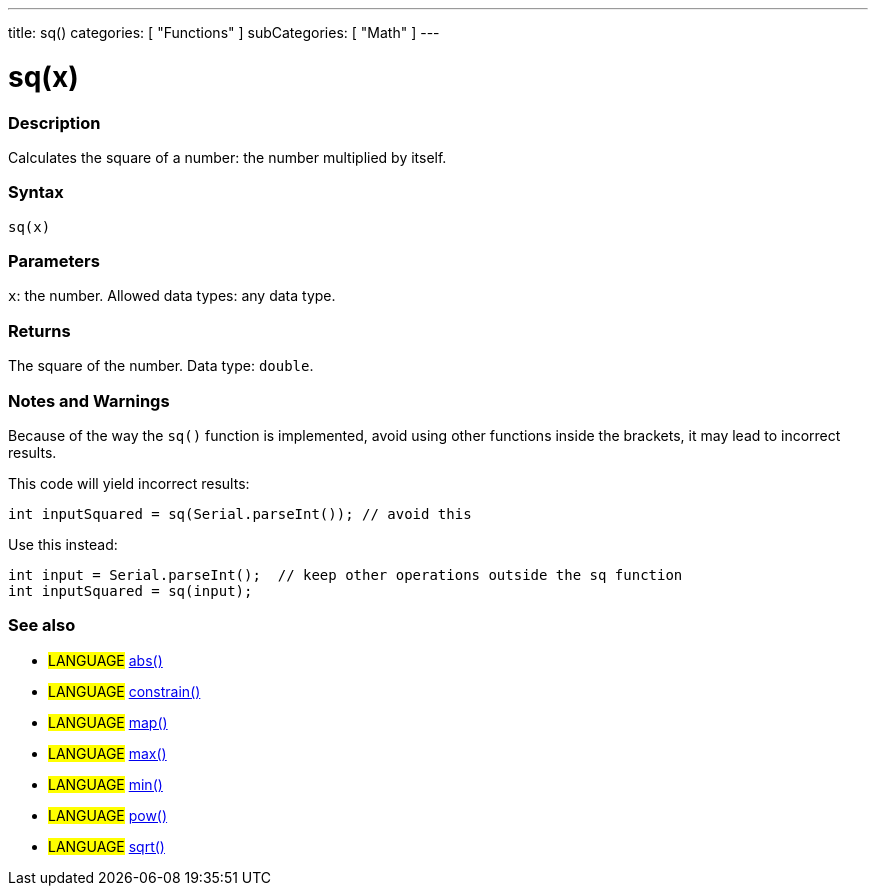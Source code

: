 ---
title: sq()
categories: [ "Functions" ]
subCategories: [ "Math" ]
---





= sq(x)


// OVERVIEW SECTION STARTS
[#overview]
--

[float]
=== Description
Calculates the square of a number: the number multiplied by itself.
[%hardbreaks]


[float]
=== Syntax
`sq(x)`


[float]
=== Parameters
`x`: the number. Allowed data types: any data type.


[float]
=== Returns
The square of the number. Data type: `double`.

--
// OVERVIEW SECTION ENDS


// HOW TO USE SECTION STARTS
[#howtouse]
--

[float]
=== Notes and Warnings
Because of the way the `sq()` function is implemented, avoid using other functions inside the brackets, it may lead to incorrect results.

This code will yield incorrect results:
[source,arduino]
----
int inputSquared = sq(Serial.parseInt()); // avoid this
----

Use this instead:
[source,arduino]
----
int input = Serial.parseInt();  // keep other operations outside the sq function
int inputSquared = sq(input);
----
[%hardbreaks]

--
// HOW TO USE SECTION ENDS


// SEE ALSO SECTION
[#see_also]
--

[float]
=== See also

[role="language"]
* #LANGUAGE# link:../abs[abs()]
* #LANGUAGE# link:../constrain[constrain()]
* #LANGUAGE# link:../map[map()]
* #LANGUAGE# link:../max[max()]
* #LANGUAGE# link:../min[min()]
* #LANGUAGE# link:../pow[pow()]
* #LANGUAGE# link:../sqrt[sqrt()]

--
// SEE ALSO SECTION ENDS
